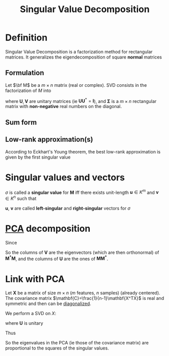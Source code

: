 :PROPERTIES:
:ID:       4a033759-84da-4099-b6dc-1df50308f966
:ROAM_ALIASES: Conditioning "Eckhart's-Young theorem" SVD
:END:
#+title: Singular Value Decomposition
#+STARTUP: latexpreview
#+filetags: :LinearAlgebra:MatrixFactorization:DimensionReduction:

* Definition
Singular Value Decomposition is a factorization method for rectangular
matrices. It generalizes the eigendecomposition of square *normal* matrices
** Formulation
Let $\bf M$ be a $m \times n$ matrix (real or complex).
SVD consists in the factorization of $M$ into
\begin{equation}
\mathbf{M = U \Sigma V^*}
\end{equation}
where $\mathbf{U}, \mathbf{V}$ are unitary matrices (ie
$\mathbf{U}\mathbf{U}^*=\mathbf{I}$), and $\mathbf{\Sigma}$ is a
$m\times n$ rectangular matrix with *non-negative* real numbers on the
diagonal.
** Sum form
\begin{equation}
\mathbf{M} = \sum_{i=1}^{\min(m,n)} \sigma_i u_i v_i^T
\end{equation}

** Low-rank approximation(s)
According to  Eckhart's Young theorem, the best low-rank approximation is given by the first singular value
* Singular values and vectors
$\sigma$ is called a *singular value* for $\mathbf{M}$ iff there
exists unit-length $\mathbf{u} \in K^m$ and $\mathbf{v} \in K^n$ such
that
\begin{equation}
\mathbf{Mv} = \sigma \mathbf{u} \quad \text{ and } \mathbf{M^*u} = \sigma \mathbf{v}
\end{equation}
$\mathbf{u}$, $\mathbf{v}$ are called *left-singular* and *right-singular* vectors for $\sigma$



*  [[id:57ae6377-3b1d-4e27-8ec4-785ee6d6dc1b][PCA]] decomposition

Since

\begin{align}
\mathbf{M^*M} &= \mathbf{V\Sigma^* U^* U\Sigma V^*} = \mathbf{V (\Sigma^* \Sigma) V^*} \\
\mathbf{MM^*} &= \mathbf{U \Sigma V^* V \Sigma^* U^*} = \mathbf{U( \Sigma \Sigma^*) U^*}
\end{align}
So the columns of $\mathbf{V}$ are the eigenvectors (which are then orthonormal)  of $\mathbf{M^*M}$, and
the columns of $\mathbf{U}$ are the ones of $\mathbf{M M^*}$.


* Link with PCA
Let $\mathbf{X}$ be a matrix of size $m\times n$ ($m$ features, $n$
samples) (already centered). The covariance matrix
$\mathbf{C}=\frac{1}{n-1}\mathbf{X^TX}$
is real and symmetric and then can be [[id:bc5efd27-c136-4dc2-a014-bbe643ea1073][diagonalized]].

\begin{equation}
\mathbf{C} = \mathbf{VLV^T} 
\end{equation}


We perform a SVD on $X$:
\begin{equation}
\mathbf{X} = \mathbf{U \Sigma V^T}
\end{equation}
where $\mathbf{U}$ is unitary

\begin{align}
\mathbf{C} &= \frac{1}{n-1}\mathbf{X^TX} = \frac{1}{n-1}\mathbf{V \Sigma U^T \, U \Sigma V^T} \\
&= \frac{1}{n-1} \mathbf{V\Sigma^2 V^T}
\end{align}
Thus
\begin{equation}
\mathbf{L} = \frac{1}{n-1} \mathbf{\Sigma}^2
\end{equation}
So the eigenvalues in the PCA (ie those of the covariance matrix) are
proportional to the squares of the singular values.
